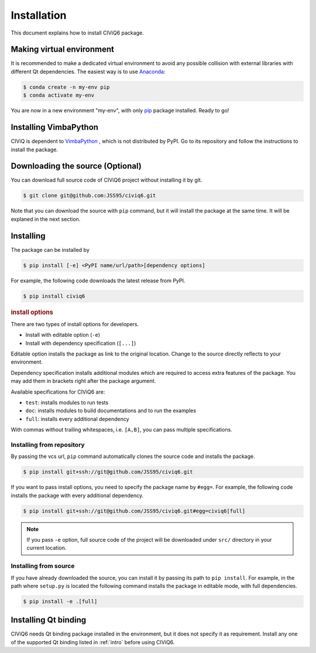 ============
Installation
============

This document explains how to install CIViQ6 package.

Making virtual environment
==========================

It is recommended to make a dedicated virtual environment to avoid any possible collision with external libraries with different Qt dependencies.
The easiest way is to use `Anaconda <https://www.anaconda.com/>`_:

.. code-block:: bash

   $ conda create -n my-env pip
   $ conda activate my-env

You are now in a new environment "my-env", with only `pip <https://pip.pypa.io/en/stable/>`_ package installed.
Ready to go!

Installing VimbaPython
======================

CIViQ is dependent to `VimbaPython <https://github.com/alliedvision/VimbaPython>`_ , which is not distributed by PyPI.
Go to its repository and follow the instructions to install the package.

Downloading the source (Optional)
=================================

You can download full source code of CIViQ6 project without installing it by git.

.. code-block:: bash

   $ git clone git@github.com:JSS95/civiq6.git

Note that you can download the source with ``pip`` command, but it will install the package at the same time.
It will be explaned in the next section.

Installing
==========

The package can be installed by

.. code-block:: bash

   $ pip install [-e] <PyPI name/url/path>[dependency options]

For example, the following code downloads the latest release from PyPI.

.. code-block:: bash

   $ pip install civiq6

.. rubric:: install options

There are two types of install options for developers.

* Install with editable option (``-e``)
* Install with dependency specification (``[...]``)

Editable option installs the package as link to the original location.
Change to the source directly reflects to your environment.

Dependency specification installs additional modules which are required to access extra features of the package.
You may add them in brackets right after the package argument.

Available specifications for CIViQ6 are:

* ``test``: installs modules to run tests
* ``doc``: installs modules to build documentations and to run the examples
* ``full``: installs every additional dependency

With commas without trailing whitespaces, i.e. ``[A,B]``, you can pass multiple specifications.

Installing from repository
--------------------------

By passing the vcs url, ``pip`` command automatically clones the source code and installs the package.

.. code-block:: bash

   $ pip install git+ssh://git@github.com/JSS95/civiq6.git

If you want to pass install options, you need to specify the package name by ``#egg=``.
For example, the following code installs the package with every additional dependency.

.. code-block:: bash

   $ pip install git+ssh://git@github.com/JSS95/civiq6.git#egg=civiq6[full]

.. note::

   If you pass ``-e`` option, full source code of the project will be downloaded under ``src/`` directory in your current location.

Installing from source
----------------------

If you have already downloaded the source, you can install it by passing its path to ``pip install``.
For example, in the path where ``setup.py`` is located the following command installs the package in editable mode, with full dependencies.

.. code-block:: bash

   $ pip install -e .[full]

Installing Qt binding
=====================

CIViQ6 needs Qt binding package installed in the environment, but it does not specify it as requirement.
Install any one of the supported Qt binding listed in :ref:`intro` before using CIViQ6.

